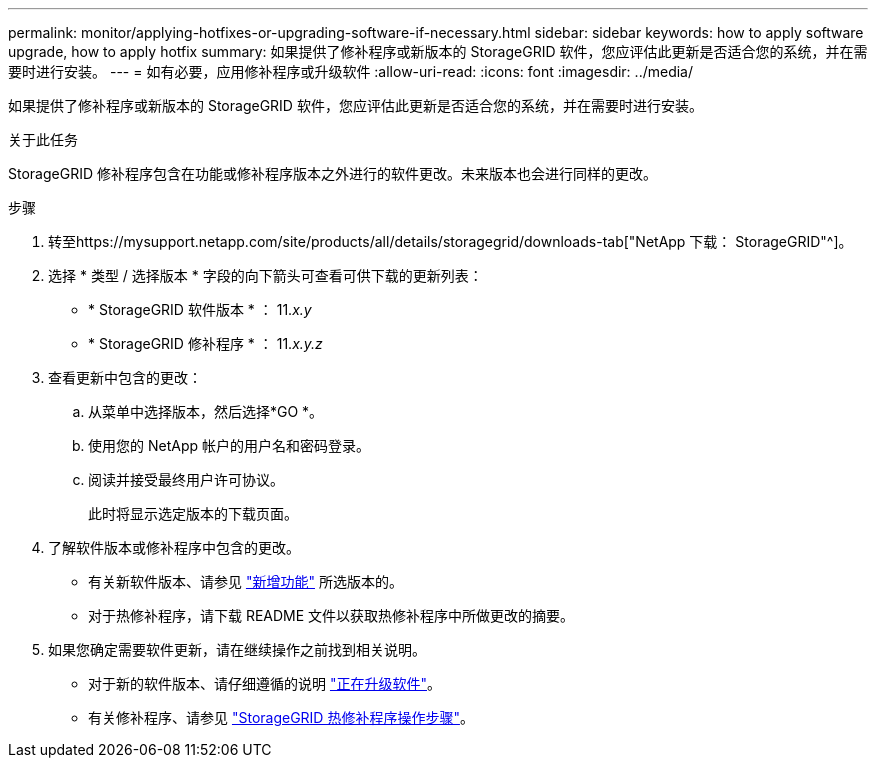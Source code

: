 ---
permalink: monitor/applying-hotfixes-or-upgrading-software-if-necessary.html 
sidebar: sidebar 
keywords: how to apply software upgrade, how to apply hotfix 
summary: 如果提供了修补程序或新版本的 StorageGRID 软件，您应评估此更新是否适合您的系统，并在需要时进行安装。 
---
= 如有必要，应用修补程序或升级软件
:allow-uri-read: 
:icons: font
:imagesdir: ../media/


[role="lead"]
如果提供了修补程序或新版本的 StorageGRID 软件，您应评估此更新是否适合您的系统，并在需要时进行安装。

.关于此任务
StorageGRID 修补程序包含在功能或修补程序版本之外进行的软件更改。未来版本也会进行同样的更改。

.步骤
. 转至https://mysupport.netapp.com/site/products/all/details/storagegrid/downloads-tab["NetApp 下载： StorageGRID"^]。
. 选择 * 类型 / 选择版本 * 字段的向下箭头可查看可供下载的更新列表：
+
** * StorageGRID 软件版本 * ： 11._x.y_
** * StorageGRID 修补程序 * ： 11._x.y.z_


. 查看更新中包含的更改：
+
.. 从菜单中选择版本，然后选择*GO *。
.. 使用您的 NetApp 帐户的用户名和密码登录。
.. 阅读并接受最终用户许可协议。
+
此时将显示选定版本的下载页面。



. 了解软件版本或修补程序中包含的更改。
+
** 有关新软件版本、请参见 link:../upgrade/whats-new.html["新增功能"] 所选版本的。
** 对于热修补程序，请下载 README 文件以获取热修补程序中所做更改的摘要。


. 如果您确定需要软件更新，请在继续操作之前找到相关说明。
+
** 对于新的软件版本、请仔细遵循的说明 link:../upgrade/index.html["正在升级软件"]。
** 有关修补程序、请参见 link:../maintain/storagegrid-hotfix-procedure.html["StorageGRID 热修补程序操作步骤"]。



